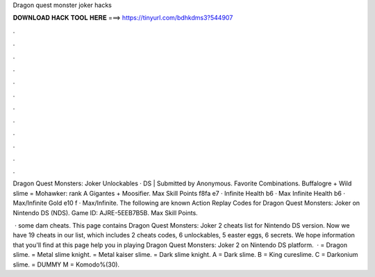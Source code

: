 Dragon quest monster joker hacks



𝐃𝐎𝐖𝐍𝐋𝐎𝐀𝐃 𝐇𝐀𝐂𝐊 𝐓𝐎𝐎𝐋 𝐇𝐄𝐑𝐄 ===> https://tinyurl.com/bdhkdms3?544907



.



.



.



.



.



.



.



.



.



.



.



.

Dragon Quest Monsters: Joker Unlockables · DS | Submitted by Anonymous. Favorite Combinations. Buffalogre + Wild slime = Mohawker: rank A Gigantes + Moosifier. Max Skill Points f8fa e7 · Infinite Health b6 · Max Infinite Health b6 · Max/Infinite Gold e10 f · Max/Infinite. The following are known Action Replay Codes for Dragon Quest Monsters: Joker on Nintendo DS (NDS). Game ID: AJRE-5EEB7B5B. Max Skill Points.

 · some dam cheats. This page contains Dragon Quest Monsters: Joker 2 cheats list for Nintendo DS version. Now we have 19 cheats in our list, which includes 2 cheats codes, 6 unlockables, 5 easter eggs, 6 secrets. We hope information that you'll find at this page help you in playing Dragon Quest Monsters: Joker 2 on Nintendo DS platform.  · = Dragon slime. = Metal slime knight. = Metal kaiser slime. = Dark slime knight. A = Dark slime. B = King cureslime. C = Darkonium slime. = DUMMY M = Komodo%(30).
